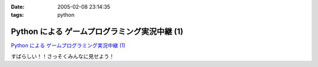 :date: 2005-02-08 23:14:35
:tags: python

=========================================================
Python による ゲームプログラミング実況中継 (1)
=========================================================

`Python による ゲームプログラミング実況中継 (1)`_

すばらしい！！さっそくみんなに見せよう！

.. _`Python による ゲームプログラミング実況中継 (1)`: http://www.unixuser.org/~euske/doc/pygame/pygameintro1.html


.. :extend type: text/plain
.. :extend:

